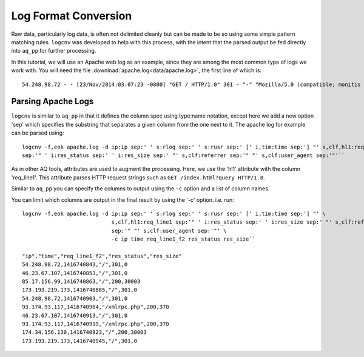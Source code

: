 *********************
Log Format Conversion
*********************

Raw data, particularly log data, is often not delimited cleanly but can be made to be so using some simple pattern
matching rules.  ``logcnv`` was developed to help with this process, with the intent that the parsed output be fed
directly into ``aq_pp`` for further processing.

In this tutorial, we will use an Apache web log as an example, since they are among the most common type of logs we
work with.  You will need the file :download:`apache.log<data/apache.log>`, the first line of which is::

    54.248.98.72 - - [23/Nov/2014:03:07:23 -0800] "GET / HTTP/1.0" 301 - "-" "Mozilla/5.0 (compatible; monitis - premium monitoring service; http://www.monitis.com)"

Parsing Apache Logs
===================

``logcnv`` is similar to ``aq_pp`` in that it defines the column spec using type:name notation, except here we add a
new option 'sep' which specifies the substring that separates a given column from the one next to it.  The apache log
for example can be parsed using::

  logcnv -f,eok apache.log -d ip:ip sep:' ' s:rlog sep:' ' s:rusr sep:' [' i,tim:time sep:'] "' s,clf,hl1:req_line1
  sep:'" ' i:res_status sep:' ' i:res_size sep:' "' s,clf:referrer sep:'" "' s,clf:user_agent sep:'"'``


As in other AQ tools, attributes are used to augment the processing.  Here, we use the 'hl1' attribute with the
column 'req_line1'.  This attribute parses HTTP request strings such as ``GET /index.html?query HTTP/1.0``.

Similar to ``aq_pp`` you can specify the columns to output using the ``-c`` option and a list of column names.

You can limit which columns are output in the final result by using the '-c' option. i.e. run::

  logcnv -f,eok apache.log -d ip:ip sep:' ' s:rlog sep:' ' s:rusr sep:' [' i,tim:time sep:'] "' \
                              s,clf,hl1:req_line1 sep:'" ' i:res_status sep:' ' i:res_size sep:' "' s,clf:referrer \
                              sep:'" "' s,clf:user_agent sep:'"' \
                              -c ip time req_line1_f2 res_status res_size``

  "ip","time","req_line1_f2","res_status","res_size"
  54.248.98.72,1416740843,"/",301,0
  46.23.67.107,1416740853,"/",301,0
  85.17.156.99,1416740863,"/",200,30003
  173.193.219.173,1416740885,"/",301,0
  54.248.98.72,1416740903,"/",301,0
  93.174.93.117,1416740904,"/xmlrpc.php",200,370
  46.23.67.107,1416740913,"/",301,0
  93.174.93.117,1416740919,"/xmlrpc.php",200,370
  174.34.156.130,1416740923,"/",200,30003
  173.193.219.173,1416740945,"/",301,0



